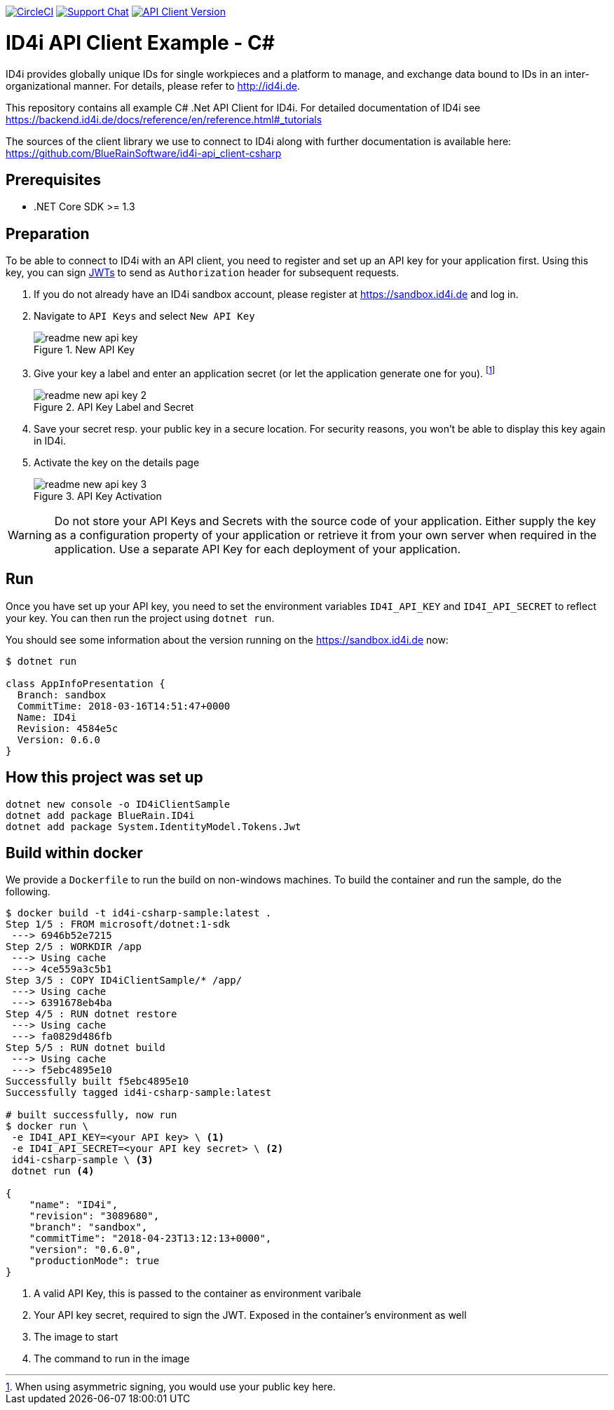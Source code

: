
image:https://img.shields.io/circleci/project/github/BlueRainSoftware/id4i-api_client-sample-csharp.svg[CircleCI,link=https://circleci.com/gh/BlueRainSoftware/id4i-api_client-sample-csharp]
image:https://img.shields.io/gitter/room/nwjs/nw.js.svg?label=Support%20Chat[Support Chat,link=https://gitter.im/BlueRainSoftware/support]
image:https://img.shields.io/nuget/v/BlueRain.ID4i.svg?label=API%20Client%20Library[API Client Version, link=https://www.nuget.org/packages/BlueRain.ID4i/]

= ID4i API Client Example - C#

ID4i provides globally unique IDs for single workpieces and a platform to manage, and exchange data bound to IDs in an inter-organizational manner. For details, please refer to http://id4i.de.

This repository contains all example C# .Net API Client for ID4i.
For detailed documentation of ID4i see https://backend.id4i.de/docs/reference/en/reference.html#_tutorials

The sources of the client library we use to connect to ID4i along with further documentation is available here: https://github.com/BlueRainSoftware/id4i-api_client-csharp

== Prerequisites

* .NET Core SDK >= 1.3

== Preparation

To be able to connect to ID4i with an API client, you need to register and set up an API key for
your application first. Using this key, you can sign https://jwt.io/[JWTs] to send as `Authorization` header for
subsequent requests.

. If you do not already have an ID4i sandbox account, please register at https://sandbox.id4i.de and log in.
. Navigate to `API Keys` and select `New API Key`
+
.New API Key
image::img/readme-new-api-key.png[]
. Give your key a label and enter an application secret (or let the application generate one for you). footnote:[When using asymmetric signing, you would use your public key here.]
+
.API Key Label and Secret
image::img/readme-new-api-key-2.png[]

. Save your secret resp. your public key in a secure location.  For security reasons, you won't be able to display
this key again in ID4i.

. Activate the key on the details page
+
.API Key Activation
image::img/readme-new-api-key-3.png[]


WARNING: Do not store your API Keys and Secrets with the source code of your application. Either supply the key as a configuration property of your application or retrieve it from your own server when required in the
application. Use a separate API Key for each deployment of your application.

== Run 

Once you have set up your API key, you need to set the environment variables `ID4I_API_KEY` and `ID4I_API_SECRET` to reflect your key.
You can then run the project using `dotnet run`.

You should see some information about the version running on the https://sandbox.id4i.de now:

```
$ dotnet run

class AppInfoPresentation {
  Branch: sandbox
  CommitTime: 2018-03-16T14:51:47+0000
  Name: ID4i
  Revision: 4584e5c
  Version: 0.6.0
}
```

== How this project was set up

```
dotnet new console -o ID4iClientSample
dotnet add package BlueRain.ID4i
dotnet add package System.IdentityModel.Tokens.Jwt
```

== Build within docker

We provide a `Dockerfile` to run the build on non-windows machines. To build the container and run the sample, do the following.

[source, bash]
```
$ docker build -t id4i-csharp-sample:latest .
Step 1/5 : FROM microsoft/dotnet:1-sdk
 ---> 6946b52e7215
Step 2/5 : WORKDIR /app
 ---> Using cache
 ---> 4ce559a3c5b1
Step 3/5 : COPY ID4iClientSample/* /app/
 ---> Using cache
 ---> 6391678eb4ba
Step 4/5 : RUN dotnet restore
 ---> Using cache
 ---> fa0829d486fb
Step 5/5 : RUN dotnet build
 ---> Using cache
 ---> f5ebc4895e10
Successfully built f5ebc4895e10
Successfully tagged id4i-csharp-sample:latest

# built successfully, now run
$ docker run \
 -e ID4I_API_KEY=<your API key> \ <1>
 -e ID4I_API_SECRET=<your API key secret> \ <2>
 id4i-csharp-sample \ <3>
 dotnet run <4>

{
    "name": "ID4i",
    "revision": "3089680",
    "branch": "sandbox",
    "commitTime": "2018-04-23T13:12:13+0000",
    "version": "0.6.0",
    "productionMode": true
}
```
<1> A valid API Key, this is passed to the container as environment varibale
<2> Your API key secret, required to sign the JWT. Exposed in the container's environment as well
<3> The image to start
<4> The command to run in the image